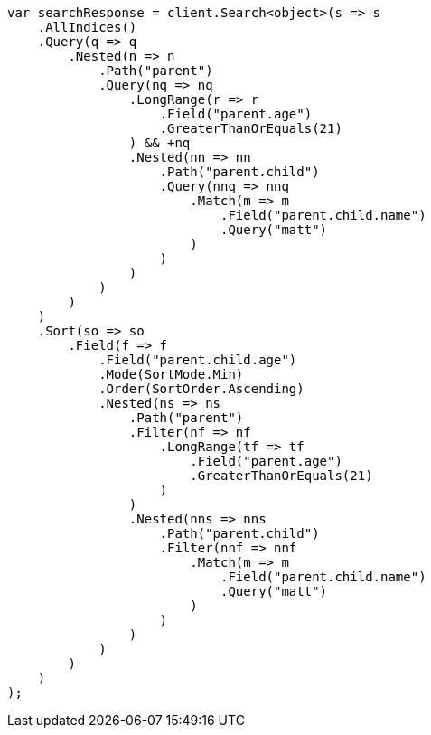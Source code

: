 // search/request/sort.asciidoc:289

////
IMPORTANT NOTE
==============
This file is generated from method Line289 in https://github.com/elastic/elasticsearch-net/tree/master/tests/Examples/Search/Request/SortPage.cs#L379-L480.
If you wish to submit a PR to change this example, please change the source method above and run

dotnet run -- asciidoc

from the ExamplesGenerator project directory, and submit a PR for the change at
https://github.com/elastic/elasticsearch-net/pulls
////

[source, csharp]
----
var searchResponse = client.Search<object>(s => s
    .AllIndices()
    .Query(q => q
        .Nested(n => n
            .Path("parent")
            .Query(nq => nq
                .LongRange(r => r
                    .Field("parent.age")
                    .GreaterThanOrEquals(21)
                ) && +nq
                .Nested(nn => nn
                    .Path("parent.child")
                    .Query(nnq => nnq
                        .Match(m => m
                            .Field("parent.child.name")
                            .Query("matt")
                        )
                    )
                )
            )
        )
    )
    .Sort(so => so
        .Field(f => f
            .Field("parent.child.age")
            .Mode(SortMode.Min)
            .Order(SortOrder.Ascending)
            .Nested(ns => ns
                .Path("parent")
                .Filter(nf => nf
                    .LongRange(tf => tf
                        .Field("parent.age")
                        .GreaterThanOrEquals(21)
                    )
                )
                .Nested(nns => nns
                    .Path("parent.child")
                    .Filter(nnf => nnf
                        .Match(m => m
                            .Field("parent.child.name")
                            .Query("matt")
                        )
                    )
                )
            )
        )
    )
);
----
